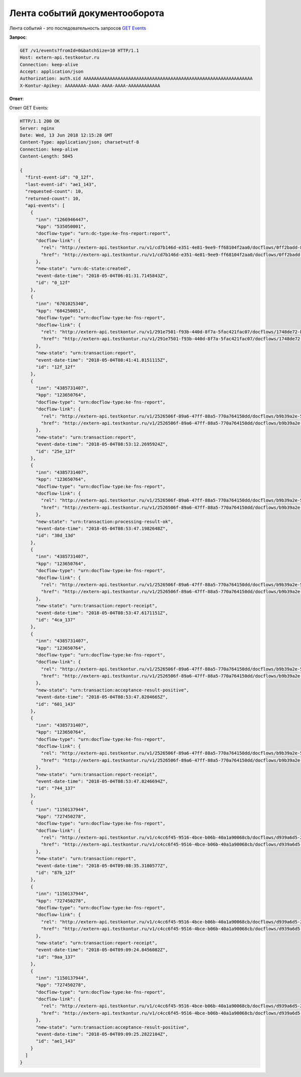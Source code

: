 .. _`GET Events`: http://extern-api.testkontur.ru/swagger/ui/index#!/Events/Events_GetEvents

Лента событий документооборота
==============================

Лента событий - это последовательность запросов `GET Events`_

**Запрос**:

.. code-block:: http

   GET /v1/events?fromId=0&batchSize=10 HTTP/1.1
   Host: extern-api.testkontur.ru
   Connection: keep-alive
   Accept: application/json
   Authorization: auth.sid AAAAAAAAAAAAAAAAAAAAAAAAAAAAAAAAAAAAAAAAAAAAAAAAAAAAAAAAAAAAAAAA
   X-Kontur-Apikey: AAAAAAAA-AAAA-AAAA-AAAA-AAAAAAAAAAAA
  
**Ответ**:

.. container:: toggle

    .. container:: header

        Ответ GET Events:

    .. code-block:: json

        HTTP/1.1 200 OK
        Server: nginx
        Date: Wed, 13 Jun 2018 12:15:28 GMT
        Content-Type: application/json; charset=utf-8
        Connection: keep-alive
        Content-Length: 5845
        
        {
          "first-event-id": "0_12f",
          "last-event-id": "ae1_143",
          "requested-count": 10,
          "returned-count": 10,
          "api-events": [
            {
              "inn": "1266946447",
              "kpp": "535050001",
              "docflow-type": "urn:dc-type:ke-fns-report:report",
              "docflow-link": {
                "rel": "http://extern-api.testkontur.ru/v1/cd7b146d-e351-4e81-9ee9-ff68104f2aa0/docflows/0ff2badd-8479-422a-81b6-6f440530966d",
                "href": "http://extern-api.testkontur.ru/v1/cd7b146d-e351-4e81-9ee9-ff68104f2aa0/docflows/0ff2badd-8479-422a-81b6-6f440530966d"
              },
              "new-state": "urn:dc-state:created",
              "event-date-time": "2018-05-04T06:01:31.7145843Z",
              "id": "0_12f"
            },
            {
              "inn": "6701025340",
              "kpp": "684250051",
              "docflow-type": "urn:docflow-type:ke-fns-report",
              "docflow-link": {
                "rel": "http://extern-api.testkontur.ru/v1/291e7501-f93b-440d-8f7a-5fac421fac07/docflows/1748de72-bf3c-4999-b5d1-3f4a6fdd1d94",
                "href": "http://extern-api.testkontur.ru/v1/291e7501-f93b-440d-8f7a-5fac421fac07/docflows/1748de72-bf3c-4999-b5d1-3f4a6fdd1d94"
              },
              "new-state": "urn:transaction:report",
              "event-date-time": "2018-05-04T08:41:41.8151115Z",
              "id": "12f_12f"
            },
            {
              "inn": "4385731407",
              "kpp": "123650764",
              "docflow-type": "urn:docflow-type:ke-fns-report",
              "docflow-link": {
                "rel": "http://extern-api.testkontur.ru/v1/2526506f-89a6-47ff-88a5-770a764150dd/docflows/b9b39a2e-572a-40b2-b150-ef5588824286",
                "href": "http://extern-api.testkontur.ru/v1/2526506f-89a6-47ff-88a5-770a764150dd/docflows/b9b39a2e-572a-40b2-b150-ef5588824286"
              },
              "new-state": "urn:transaction:report",
              "event-date-time": "2018-05-04T08:53:12.2695924Z",
              "id": "25e_12f"
            },
            {
              "inn": "4385731407",
              "kpp": "123650764",
              "docflow-type": "urn:docflow-type:ke-fns-report",
              "docflow-link": {
                "rel": "http://extern-api.testkontur.ru/v1/2526506f-89a6-47ff-88a5-770a764150dd/docflows/b9b39a2e-572a-40b2-b150-ef5588824286",
                "href": "http://extern-api.testkontur.ru/v1/2526506f-89a6-47ff-88a5-770a764150dd/docflows/b9b39a2e-572a-40b2-b150-ef5588824286"
              },
              "new-state": "urn:transaction:processing-result-ok",
              "event-date-time": "2018-05-04T08:53:47.1982648Z",
              "id": "38d_13d"
            },
            {
              "inn": "4385731407",
              "kpp": "123650764",
              "docflow-type": "urn:docflow-type:ke-fns-report",
              "docflow-link": {
                "rel": "http://extern-api.testkontur.ru/v1/2526506f-89a6-47ff-88a5-770a764150dd/docflows/b9b39a2e-572a-40b2-b150-ef5588824286",
                "href": "http://extern-api.testkontur.ru/v1/2526506f-89a6-47ff-88a5-770a764150dd/docflows/b9b39a2e-572a-40b2-b150-ef5588824286"
              },
              "new-state": "urn:transaction:report-receipt",
              "event-date-time": "2018-05-04T08:53:47.6171151Z",
              "id": "4ca_137"
            },
            {
              "inn": "4385731407",
              "kpp": "123650764",
              "docflow-type": "urn:docflow-type:ke-fns-report",
              "docflow-link": {
                "rel": "http://extern-api.testkontur.ru/v1/2526506f-89a6-47ff-88a5-770a764150dd/docflows/b9b39a2e-572a-40b2-b150-ef5588824286",
                "href": "http://extern-api.testkontur.ru/v1/2526506f-89a6-47ff-88a5-770a764150dd/docflows/b9b39a2e-572a-40b2-b150-ef5588824286"
              },
              "new-state": "urn:transaction:acceptance-result-positive",
              "event-date-time": "2018-05-04T08:53:47.8204665Z",
              "id": "601_143"
            },
            {
              "inn": "4385731407",
              "kpp": "123650764",
              "docflow-type": "urn:docflow-type:ke-fns-report",
              "docflow-link": {
                "rel": "http://extern-api.testkontur.ru/v1/2526506f-89a6-47ff-88a5-770a764150dd/docflows/b9b39a2e-572a-40b2-b150-ef5588824286",
                "href": "http://extern-api.testkontur.ru/v1/2526506f-89a6-47ff-88a5-770a764150dd/docflows/b9b39a2e-572a-40b2-b150-ef5588824286"
              },
              "new-state": "urn:transaction:report-receipt",
              "event-date-time": "2018-05-04T08:53:47.8246694Z",
              "id": "744_137"
            },
            {
              "inn": "1150137944",
              "kpp": "727450278",
              "docflow-type": "urn:docflow-type:ke-fns-report",
              "docflow-link": {
                "rel": "http://extern-api.testkontur.ru/v1/c4cc6f45-9516-4bce-b06b-40a1a90068cb/docflows/d939a6d5-2623-4ae2-b193-9c080d4cbecd",
                "href": "http://extern-api.testkontur.ru/v1/c4cc6f45-9516-4bce-b06b-40a1a90068cb/docflows/d939a6d5-2623-4ae2-b193-9c080d4cbecd"
              },
              "new-state": "urn:transaction:report",
              "event-date-time": "2018-05-04T09:08:35.3180577Z",
              "id": "87b_12f"
            },
            {
              "inn": "1150137944",
              "kpp": "727450278",
              "docflow-type": "urn:docflow-type:ke-fns-report",
              "docflow-link": {
                "rel": "http://extern-api.testkontur.ru/v1/c4cc6f45-9516-4bce-b06b-40a1a90068cb/docflows/d939a6d5-2623-4ae2-b193-9c080d4cbecd",
                "href": "http://extern-api.testkontur.ru/v1/c4cc6f45-9516-4bce-b06b-40a1a90068cb/docflows/d939a6d5-2623-4ae2-b193-9c080d4cbecd"
              },
              "new-state": "urn:transaction:report-receipt",
              "event-date-time": "2018-05-04T09:09:24.8456082Z",
              "id": "9aa_137"
            },
            {
              "inn": "1150137944",
              "kpp": "727450278",
              "docflow-type": "urn:docflow-type:ke-fns-report",
              "docflow-link": {
                "rel": "http://extern-api.testkontur.ru/v1/c4cc6f45-9516-4bce-b06b-40a1a90068cb/docflows/d939a6d5-2623-4ae2-b193-9c080d4cbecd",
                "href": "http://extern-api.testkontur.ru/v1/c4cc6f45-9516-4bce-b06b-40a1a90068cb/docflows/d939a6d5-2623-4ae2-b193-9c080d4cbecd"
              },
              "new-state": "urn:transaction:acceptance-result-positive",
              "event-date-time": "2018-05-04T09:09:25.2822104Z",
              "id": "ae1_143"
            }
          ]
        }
